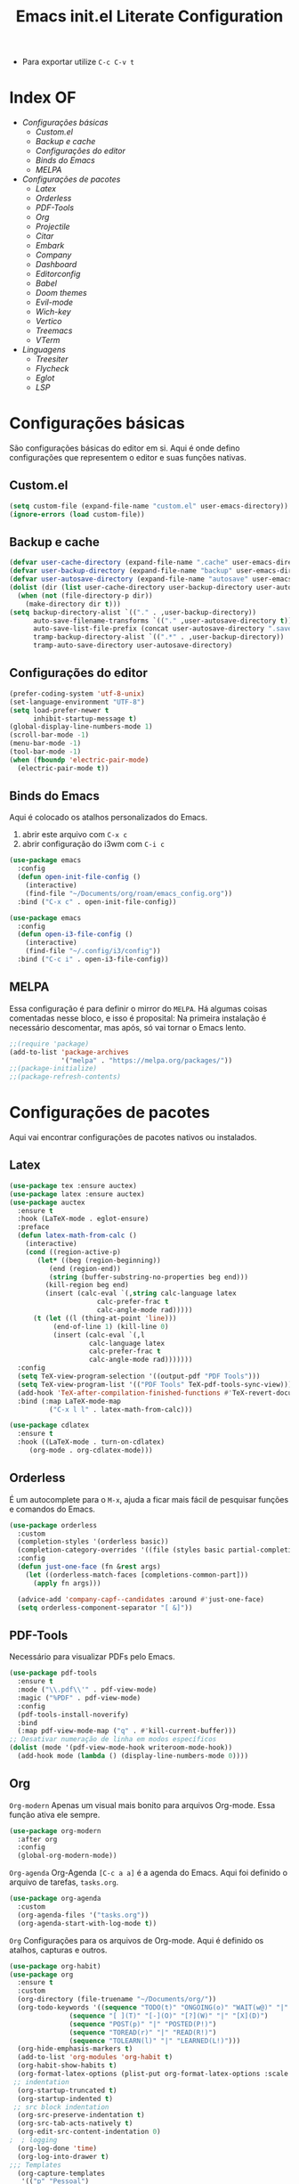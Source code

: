 #+title: Emacs init.el Literate Configuration
#+property: header-args:emacs-lisp :tangle ~/.emacs.d/init.el

+ Para exportar utilize ~C-c C-v t~

* Index OF
- [[Configurações básicas]]
  - [[Custom.el]]
  - [[Backup e cache]]
  - [[Configurações do editor]]
  - [[Binds do Emacs]]
  - [[MELPA]]
- [[Configurações de pacotes]]
  - [[Latex]]
  - [[Orderless]]
  - [[PDF-Tools]]
  - [[Org]]
  - [[Projectile]]
  - [[Citar]]
  - [[Embark]]
  - [[Company]]
  - [[Dashboard]]
  - [[Editorconfig]]
  - [[Babel]]
  - [[Doom themes]]
  - [[Evil-mode]]
  - [[Wich-key]]
  - [[Vertico]]
  - [[Treemacs]]
  - [[VTerm]]
- [[Linguagens]]
  - [[Treesiter]]
  - [[Flycheck]]
  - [[Eglot]]
  - [[LSP]]
    
* Configurações básicas
São configurações básicas do editor em si. Aqui é onde defino configurações que representem o editor e suas funções nativas.
** Custom.el
#+begin_src emacs-lisp
(setq custom-file (expand-file-name "custom.el" user-emacs-directory)) 
(ignore-errors (load custom-file))
#+end_src

** Backup e cache
#+begin_src emacs-lisp
(defvar user-cache-directory (expand-file-name ".cache" user-emacs-directory))
(defvar user-backup-directory (expand-file-name "backup" user-emacs-directory))
(defvar user-autosave-directory (expand-file-name "autosave" user-emacs-directory))
(dolist (dir (list user-cache-directory user-backup-directory user-autosave-directory))
  (when (not (file-directory-p dir))
    (make-directory dir t)))
(setq backup-directory-alist `(("." . ,user-backup-directory))
      auto-save-filename-transforms `(("." ,user-autosave-directory t))
      auto-save-list-file-prefix (concat user-autosave-directory ".saves-")
      tramp-backup-directory-alist `((".*" . ,user-backup-directory))
      tramp-auto-save-directory user-autosave-directory)
#+end_src

** Configurações do editor
#+begin_src emacs-lisp
(prefer-coding-system 'utf-8-unix)
(set-language-environment "UTF-8")
(setq load-prefer-newer t
      inhibit-startup-message t)
(global-display-line-numbers-mode 1)
(scroll-bar-mode -1)
(menu-bar-mode -1)
(tool-bar-mode -1)
(when (fboundp 'electric-pair-mode)
  (electric-pair-mode t))
#+end_src

** Binds do Emacs
Aqui é colocado os atalhos personalizados do Emacs.
1. abrir este arquivo com ~C-x c~
2. abrir configuração do i3wm com ~C-i c~
#+begin_src emacs-lisp
(use-package emacs
  :config
  (defun open-init-file-config ()
    (interactive)
    (find-file "~/Documents/org/roam/emacs_config.org"))
  :bind ("C-x c" . open-init-file-config))

(use-package emacs
  :config
  (defun open-i3-file-config ()
    (interactive)
    (find-file "~/.config/i3/config"))
  :bind ("C-c i" . open-i3-file-config))
#+end_src

** MELPA
Essa configuração é para definir o mirror do =MELPA=.
Há algumas coisas comentadas nesse bloco, e isso é proposital:
Na primeira instalação é necessário descomentar, mas após, só vai tornar o Emacs lento.
#+begin_src emacs-lisp
;;(require 'package)
(add-to-list 'package-archives
             '("melpa" . "https://melpa.org/packages/"))
;;(package-initialize)
;;(package-refresh-contents)
#+end_src

* Configurações de pacotes
Aqui vai encontrar configurações de pacotes nativos ou instalados.
** Latex
#+BEGIN_SRC emacs-lisp
(use-package tex :ensure auctex)
(use-package latex :ensure auctex)
(use-package auctex
  :ensure t
  :hook (LaTeX-mode . eglot-ensure)
  :preface
  (defun latex-math-from-calc ()
    (interactive)
    (cond ((region-active-p)
       (let* ((beg (region-beginning))
          (end (region-end))
          (string (buffer-substring-no-properties beg end)))
         (kill-region beg end)
         (insert (calc-eval `(,string calc-language latex
                      calc-prefer-frac t
                      calc-angle-mode rad)))))
      (t (let ((l (thing-at-point 'line)))
           (end-of-line 1) (kill-line 0)
           (insert (calc-eval `(,l
                    calc-language latex
                    calc-prefer-frac t
                    calc-angle-mode rad)))))))
  :config
  (setq TeX-view-program-selection '((output-pdf "PDF Tools")))
  (setq TeX-view-program-list '(("PDF Tools" TeX-pdf-tools-sync-view)))
  (add-hook 'TeX-after-compilation-finished-functions #'TeX-revert-document-buffer)
  :bind (:map LaTeX-mode-map
          ("C-x l l" . latex-math-from-calc)))

(use-package cdlatex
  :ensure t
  :hook ((LaTeX-mode . turn-on-cdlatex)
     (org-mode . org-cdlatex-mode)))
#+END_SRC
** Orderless
É um autocomplete para o =M-x=, ajuda a ficar mais fácil de pesquisar funções e comandos do Emacs.
#+begin_src emacs-lisp
(use-package orderless
  :custom
  (completion-styles '(orderless basic))
  (completion-category-overrides '((file (styles basic partial-completion))))
  :config
  (defun just-one-face (fn &rest args)
    (let ((orderless-match-faces [completions-common-part]))
      (apply fn args)))

  (advice-add 'company-capf--candidates :around #'just-one-face)
  (setq orderless-component-separator "[ &]"))
#+end_src

** PDF-Tools
Necessário para visualizar PDFs pelo Emacs.
#+begin_src emacs-lisp
(use-package pdf-tools
  :ensure t
  :mode ("\\.pdf\\'" . pdf-view-mode)
  :magic ("%PDF" . pdf-view-mode)
  :config
  (pdf-tools-install-noverify)
  :bind
  (:map pdf-view-mode-map ("q" . #'kill-current-buffer)))
;; Desativar numeração de linha em modos específicos
(dolist (mode '(pdf-view-mode-hook writeroom-mode-hook))
  (add-hook mode (lambda () (display-line-numbers-mode 0))))
#+end_src

** Org
~Org-modern~
Apenas um visual mais bonito para arquivos Org-mode. Essa função ativa ele sempre.
#+begin_src emacs-lisp
(use-package org-modern
  :after org
  :config
  (global-org-modern-mode))
#+end_src

~Org-agenda~
Org-Agenda =[C-c a a]= é a agenda do Emacs.
Aqui foi definido o arquivo de tarefas, =tasks.org=. 
#+begin_src emacs-lisp
(use-package org-agenda
  :custom
  (org-agenda-files '("tasks.org"))
  (org-agenda-start-with-log-mode t))
#+end_src

~Org~
Configurações para os arquivos de Org-mode.
Aqui é definido os atalhos, capturas e outros.
#+begin_src emacs-lisp
(use-package org-habit)
(use-package org
  :ensure t
  :custom
  (org-directory (file-truename "~/Documents/org/"))
  (org-todo-keywords '((sequence "TODO(t)" "ONGOING(o)" "WAIT(w@)" "|" "DONE(d!)" "CANCELED(c@)")
		       (sequence "[ ](T)" "[-](O)" "[?](W)" "|" "[X](D)")
		       (sequence "POST(p)" "|" "POSTED(P!)")
		       (sequence "TOREAD(r)" "|" "READ(R!)")
		       (sequence "TOLEARN(l)" "|" "LEARNED(L!)")))
  (org-hide-emphasis-markers t)
  (add-to-list 'org-modules 'org-habit t)
  (org-habit-show-habits t)
  (org-format-latex-options (plist-put org-format-latex-options :scale 2.0)) ;; scala do latex
 ;; indentation
  (org-startup-truncated t)
  (org-startup-indented t)
 ;; src block indentation
  (org-src-preserve-indentation t)
  (org-src-tab-acts-natively t)
  (org-edit-src-content-indentation 0)
;  ; logging
  (org-log-done 'time)
  (org-log-into-drawer t)
;;; Templates
  (org-capture-templates
   '(("p" "Pessoal")
      ("pc" "Casa" entry (file+olp "~/Documents/org/tasks.org" "Home")
       "* TODO %? :home: \nSCHEDULED: %^t\n%i" :empty-lines-after 1)
      ("ps" "Saúde" entry (file+olp "~/Documents/org/tasks.org" "Health")
       "* TODO %? :helt: \nSCHEDULED: %^t\n%i" :empty-lines-after 1)
      ("pp" "Projetos" entry (file+olp "~/Documents/org/tasks.org" "Project")
       "* TODO %? :projc: \nSCHEDULED: %^t\n%i" :empty-lines-after 1)
      ("pg" "Geral" entry (file+olp "~/Documents/org/tasks.org" "General")
       "* TODO %? :gener: \nSCHEDULED: %^t\n%i" :empty-lines-after 1)
      ("pr" "Rotina" entry (file+olp "~/Documents/org/tasks.org" "Rotina")
       "* TODO %? :rotina: \nSCHEDULED: %^t.+1d\n:PROPERTIES:\n:STYLE:    habit\n:END:\n%i" :empty-lines-after 1)
      
      ("f" "Financeiro")
      ("fp" "Pagar" entry (file+olp "~/Documents/org/tasks.org" "Pay")
       "* TODO %? :pay: \nSCHEDULED: %^t\n%i" :empty-lines-after 1)
      ("ft" "Trabalho" entry (file+olp "~/Documents/org/tasks.org" "Work")
       "* TODO %? :work: \nSCHEDULED: %^t\n%i" :empty-lines-after 1)
      ("fi" "Investimento" entry (file+olp "~/Documents/org/tasks.org" "Investment")
       "* TODO %? :invmt: \nSCHEDULED: %^t\n%i" :empty-lines-after 1)
      ("fc" "Contas" entry (file+olp "~/Documents/org/tasks.org" "Bill")
       "* TODO %? :bill: \nSCHEDULED: %^t\n%i" :empty-lines-after 1)

      ("a" "Aprender")
      ("al" "Leitura" entry (file+olp "~/Documents/org/tasks.org" "Read")
       "* TOREAD %? :read: \nSCHEDULED: %^t\n%i" :empty-lines-after 1)
      ("lp" "Pesquisa" entry (file+olp "~/Documents/org/tasks.org" "Research")
       "* TODO %? :resch: \nSCHEDULED: %^t\n%i" :empty-lines-after 1)
      ("le" "Escrever" entry (file+olp "~/Documents/org/tasks.org" "Write")
       "* TODO %? :write: \nSCHEDULED: %^t\n%i" :empty-lines-after 1)

      ("a" "Aeternus")
      ("ad" "Desafio" entry (file+olp "~/Documents/org/tasks.org" "Research")
       "* TODO %? :chalg: \nSCHEDULED: %^t\n%i" :empty-lines-after 1)
      ("aq" "Questão" entry (file+olp "~/Documents/org/tasks.org" "Question")
       "* TODO %? :quest: \nSCHEDULED: %^t\n%i" :empty-lines-after 1)
      ("ac" "Code" entry (file+olp "~/Documents/org/tasks.org" "Code")
       "* TODO %? :code: \nSCHEDULED: %^t\n%i" :empty-lines-after 1)
      ("ag" "Geral" entry (file+olp "~/Documents/org/tasks.org" "General")
       "* TODO %? :gener: \nSCHEDULED: %^t\n%i" :empty-lines-after 1)
      ))
  :bind ;; atalhos
  ("C-c a" . org-agenda)
  ("C-c l" . org-store-link)
  ("C-c c" . org-capture))
#+end_src

~Org-roam~
Aqui será definido os blocos do Org-roam, uma biblioteca de notas.
#+begin_src emacs-lisp
(use-package org-roam
  :ensure t
  :custom
  (org-roam-directory (file-truename "~/Documents/org/roam"))
  :config
  ;; If you're using a vertical completion framework, you might want a more informative completion interface
  (setq org-roam-node-display-template (concat "${title:*} " (propertize "${tags:10}" 'face 'org-tag)))
  (org-roam-db-autosync-enable)
  ;; If using org-roam-protocol
  (require 'org-roam-protocol)
  ;;org-roam templates
  (setq org-roam-capture-templates
   '(("a" "Aeternus")
     ("ag" "Geral" plain (file "~/Documents/org/templates/aeternus_default.org")
      :if-new (file+head "aeternus/aet_${slug}.org" "#+title: Aeternus: ${title}\n#+author: %n\n#+date: %U\n#+bibliography: references.bib\n#+cite_export: csl abnt.csl\n#+filetags: :aeternus:\n\n")
      :unarrowed t)
     ("am" "Aeternus Manuscritos" plain (file "~/Documents/org/templates/aeternus_ancient.org")
      :if-new (file+head "aeternus/anc_${slug}.org" "#+title: Aeternus: ${title}\n#+author: %n\n#+date: %U\n#+bibliography: references.bib\n#+cite_export: csl abnt.csl\n#+filetags: :aeternus:ancient:language:\n\n")
      :unarrowed t)
     
     ("t" "Tecnologia")
     ("ti" "IA" plain "%?"
      :target (file+head "tech/ia/${slug}.org" "#+title: IA: ${title}\n#+filetags: :IA:tech:\n#+author: %n\n#+date: %U\n\n")
      :unarrowed t)
     ("tg" "General" plain "%?"
      :target (file+head "tech/${slug}.org" "#+title: Tech: ${title}\n#+filetags: :tech:\n#+author: %n\n#+date: %U\n\n")
      :unarrowed t)
     ("tc" "Code" plain "%?"
      :target (file+head "tech/code/${slug}.org" "#+title: Code: ${title}\n#+filetags: :tech:code:programação:\n#+author: %n\n#+date: %U\n\n")
      :unarrowed t)

     ("c" "Ciência")
     ("cg" "Geral" plain (file "~/Documents/org/templates/science.org")
      :target (file+head "science/${slug}.org" "#+title: Science: ${title}\n#+startup: latexpreview inlineimages\n#+filetags: :ciencia:\n#+author: %n\n#+date: %U\n\n")
      :unarrowed t)
     ("cf" "Física" plain (file "~/Documents/org/templates/science.org")
      :target (file+head "science/physics/${slug}.org" "#+title: Física: ${title}\n#+startup: latexpreview inlineimages\n#+filetags: :ciencia:física:\n#+author: %n\n#+date: %U\n\n")
      :unarrowed t)
     ("ca" "Astrofísica" plain (file "~/Documents/org/templates/science.org")
      :target (file+head "science/astro/${slug}.org" "#+title: Astro: ${title}\n#+startup: latexpreview inlineimages\n#+filetags: :ciencia:astrofísica:física:\n#+author: %n\n#+date: %U\n\n")
      :unarrowed t)

     ("m" "Matemática")
     ("mg" "Geral" plain (file "~/Documents/org/templates/math.org")
      :target (file+head "math/${slug}.org" "#+title: Matematica: ${title}\n#+startup: latexpreview inlineimages\n#+filetags: :matematica:\n#+author: %n\n#+date: %U\n\n")
      :unarrowed t)
     ("ma" "Algebras" plain (file "~/Documents/org/templates/math.org")
      :target (file+head "math/${slug}.org" "#+title: Matematica: ${title}\n#+startup: latexpreview inlineimages\n#+filetags: :matematica:algebra:\n#+author: %n\n#+date: %U\n\n")
      :unarrowed t)
     ("me" "Equação" plain (file "~/Documents/org/templates/math.org")
      :target (file+head "math/${slug}.org" "#+title: Matematica: ${title}\n#+startup: latexpreview inlineimages\n#+filetags: :matematica:equação:\n#+author: %n\n#+date: %U\n\n")
      :unarrowed t)

     ("i" "Idioma")
     ("is" "Sumério" plain (file "~/Documents/org/templates/language.org")
      :target (file+head "sumerian/${slug}.org" "#+title: Sumério: ${title}\n#+filetags: :sumerian:sumério:\n#+author: %n\n#+date: %U\n\n")
      :unarrowed t)
     ("ii" "Inglês" plain (file "~/Documents/org/templates/language.org")
      :target (file+head "english/${slug}.org" "#+title: Inglês: ${title}\n#+filetags: :inglês:\n#+author: %n\n#+date: %U\n\n")
      :unarrowed t)

     ("g" "General" plain "%?"
      :target (file+head "${slug}.org" "#+title: ${note-title}\n#+created: %U\n")
      :unarrowed t)
     ("l" "Leitura" plain "%?"
      :target (file+head "${citar-citekey}.org" "#+title: ${note-title}\n#+created: %U\n")
      :unarrowed t)))
  :bind
  ; org-roam bind
  (("C-c n l" . org-roam-buffer-toggle)
   ("C-c n f" . org-roam-node-find)
   ("C-c n g" . org-roam-graph)
   ("C-c n i" . org-roam-node-insert)
   ("C-c n c" . org-roam-node-capture)
   ("C-c n u" . org-roam-ui-mode)
))
#+end_src

~Org-roam-bibitex~
#+begin_src emacs-lisp
(use-package org-roam-bibtex
  :ensure t
  :after (org-roam)
  :hook (org-roam-mode . org-roam-bibtex-mode)
  :custom
  (org-roam-bibtex-preformat-keywords
   '("=key=" "title" "file" "author" "keywords"))
  (orb-process-file-keyword t)
  (orb-process-file-field t)
  (orb-attached-file-extensions '("pdf")))
#+end_src

~Org-roam-UI~
Isso é uma interface para visualizar suas notas.
#+begin_src emacs-lisp
(use-package org-roam-ui
  :ensure t
  :after (org-roam)
  :custom
  (org-roam-ui-sync-theme t)
  (org-roam-ui-follow t)
  (org-roam-ui-update-on-save t)
  (org-roam-ui-open-on-start t))
#+end_src

** Projectile
Configurações relacionadas ao criar e gerenciar projetos no Emacs.
#+begin_src emacs-lisp
(use-package projectile
  :ensure t
  :init
  (projectile-mode)
  :bind-keymap
  ("C-c p" . projectile-command-map))
#+end_src

** Citar
~Citar~
#+begin_src emacs-lisp
(use-package citar
  :ensure t
  :custom
  (citar-bibliography global/bibliography-list)
  (citar-notes-paths '("~/Documents/org/roam/"))
  (citar-open-note-function 'orb-citar-edit-note)
  (citar-at-point-function 'embark-act)
  ; templates
  (citar-templates
   '((main . "${author editor:30%sn}     ${date year issued:4}     ${title:48}")
     (suffix . "          ${=key= id:15}    ${=type=:12}    ${tags keywords:*}")
     (preview . "${author editor:%etal} (${year issued date}) ${title}, ${journal journaltitle publisher container-title collection-title}.\n")
     (note . "Notes on ${author editor:%etal}, ${title}")))
  ; advices
  (advice-add 'org-cite-insert :after #'(lambda (args)
					              (save-excursion (left-char) (citar-org-update-prefix-suffix))))
  :bind
    (("C-c b b" . citar-insert-citation)
     ("C-c b r" . citar-insert-reference)
     ("C-c b o" . citar-open)))
#+end_src
~Citar-embark~
#+begin_src emacs-lisp
(use-package citar-embark
  :after (citar embark)
  :config
  (citar-embark-mode))
(setq global/bibliography-list '("~/.emacs.d/file.bib"))
#+end_src

~OC~
#+begin_src emacs-lisp
(use-package oc
  :custom
  (org-cite-insert-processor 'citar)
  (org-cite-follow-processor 'citar)
  (org-cite-activate-processor 'citar)
  (org-cite-global-bibliography global/bibliography-list)
  (org-cite-export-processors '((latex biblatex)
				(t csl)))
  (org-cite-csl-styles-dir "~/Documents/org/csl/"))
#+end_src

~Dependências OC~
#+begin_src emacs-lisp
(use-package oc-biblatex
  :after oc)
(use-package oc-csl
  :after oc)
(use-package oc-natbib
  :after oc)
#+end_src

~Citar-org-roam~
#+begin_src emacs-lisp
(use-package citar-org-roam
  :ensure t
  :after (citar org-roam)
  :config
  (citar-org-roam-mode)
  (setq citar-org-roam-note-title-template "${author} - ${title}")
  (setq citar-org-roam-capture-template-key "r"))
#+end_src

** Embark
#+begin_src emacs-lisp
;; Embark
(use-package embark
  :ensure t
    :hook (eldoc-documentation-functions . embark-eldoc-first-target)
  :custom
  (prefix-help-command #'embark-prefix-help-command)
  (add-to-list 'display-buffer-alist
	       '("\\`\\*Embark Collect \\(Live\\|Completions\\)\\*"
		 nil
		 (window-parameters (mode-line-format . none))))
  :bind
  ("C-." . embark-act)
  ("C-;" . embark-dwim)
  ("C-h B" . embark-bindings))
#+end_src

** Company
#+begin_src emacs-lisp
(use-package company
  :ensure t
  :hook (after-init . global-company-mode)
  :custom
  (company-minimum-prefix-length 2)
  (company-tooltip-limit 14)
  (company-tooltip-align-annotations t)
  (company-require-match 'never)
  (company-auto-commit nil)
  (company-dabbrev-other-buffers nil)
  (company-dabbrev-ignore-case nil)
  (company-dabbrev-downcase nil))
#+end_src

~Company-box~
#+begin_src emacs-lisp
(use-package company-box
  :ensure t
  :after company
  :hook (company-mode . company-box-mode)
  :custom
  (company-box-show-single-candidate t)
  (company-box-backends-colors nil)
  (company-box-tooltip-limit 50))
#+end_src

** Dashboard
Responsável por hookar um buffer ao ser iniciado. Não substitui o loader do Emacs, apenas sobrescreve uma nova janela.
Defina seu nome aqui, está como =Rahvax=.
#+begin_src emacs-lisp
(use-package dashboard
  :ensure t
  :config
  (setq dashboard-banner-logo-title "Bem-vindo ao Emacs, Rahvax!")
  (setq dashboard-startup-banner 'logo)
  (setq dashboard-center-content t)
  (setq dashboard-items '((recents   . 5)
                        (projects  . 5)
                        (agenda    . 5)))
  (setq dashboard-vertically-center-content t)
  (setq dashboard-display-icons-p t)     ; display icons on both GUI and terminal
  ;(setq dashboard-icon-type 'nerd-icons) ; use `nerd-icons' package
  (setq dashboard-icon-type 'all-the-icons)  ; use `all-the-icons' package
  (dashboard-modify-heading-icons '((recents   . "file-text")
                                  (projects . "file-directory") (agenda . "database")))
  (setq dashboard-set-heading-icons t)
  (setq dashboard-set-file-icons t)
  (setq dashboard-projects-switch-function 'projectile-switch-project)
  (setq dashboard-projects-backend 'projectile)
  (dashboard-setup-startup-hook)
)

(use-package nerd-icons
  :ensure t)
(use-package all-the-icons :ensure t)
#+end_src

** Editorconfig
Permitir usar os arquivos de =editorconfig= para configurar cada workspace.
#+begin_src emacs-lisp
(use-package editorconfig
  :ensure t
  :config
  (editorconfig-mode 1))
#+end_src

** Babel
Essa parada é insana! Isso aqui permite rodar códigos dentro de notas!
#+begin_src emacs-lisp
(require 'ob-C)
(require 'ob-python)
(use-package ob
  :custom
  (org-confirm-babel-evaluate nil)
  (org-babel-do-load-languages 'org-babel-load-languages '((emacs-lisp . t)
							   (rust . t)
							   (C . t)
							   (python . t)
							   (mermaid . t))))
(use-package ob-rust
  :ensure t)
;;(use-package ob-async
;;  :ensure t)
#+end_src

** Doom themes
Configurações do tema do Emacs, estou usando o Doom.
#+begin_src emacs-lisp
(use-package doom-themes
  :ensure t
  :config
  ;; Global settings (defaults)
  (setq doom-themes-enable-bold t    ; if nil, bold is universally disabled
        doom-themes-enable-italic t) ; if nil, italics is universally disabled
  (load-theme 'doom-one t)
  ;; treemacs theme
  (setq doom-themes-treemacs-theme "doom-atom") ; use "doom-colors" for less minimal icon theme
  (doom-themes-treemacs-config)
  ;; Corrects (and improves) org-mode's native fontification.
  (doom-themes-org-config))
#+end_src

~Doom-modeline~
#+begin_src emacs-lisp
(use-package doom-modeline
  :ensure t
  :hook (after-init . doom-modeline-mode))
#+end_src

** Evil-mode
Isso traz os atalhos e a dinâmica do VIM ao Emacs. Sou usuário de VIM!
#+begin_src emacs-lisp
(use-package evil
  :ensure t
  :init
  (setq evil-want-integration t) ;; This is optional since it's already set to t by default.
  (setq evil-want-keybinding nil)
  :config
  (evil-mode 1))
#+end_src

~evil-collection~
#+begin_src emacs-lisp
(use-package evil-collection
  :after evil
  :ensure t
  :config
  (evil-collection-init))
#+end_src

** Wich-key
#+begin_src emacs-lisp
(use-package which-key
  :ensure t
  :hook (after-init . which-key-mode)
  :config
  (which-key-setup-side-window-bottom))
#+end_src

** Vertico
#+begin_src emacs-lisp
(use-package vertico
  :ensure t
  :init
  (vertico-mode)
  :custom
  (vertico-cycle t)
  :bind
  (:map vertico-map
	("C-j" . vertico-next)
	("C-k" . vertico-previous)
	("C-f" . vertico-exit)
	:map minibuffer-local-map
	("M-h" . backward-kill-word)))
#+end_src

~Dependências~
#+begin_src emacs-lisp
(use-package savehist
  :ensure t
  :init
  (savehist-mode))
(use-package marginalia
  :ensure t
  :after (vertico)
  :init
  (marginalia-mode)
  :config
  (add-to-list 'marginalia-annotators '(marginalia-annotators-heavy marginalia-annotators-light nil)))
#+end_src

** Treemacs
Treemacs é basicamente o gerenciador de arquivos do Emacs.
Aqui vai encontrar toda sua configuração, é bem grande.
#+begin_src emacs-lisp
(use-package treemacs
  :hook (after-init . treemacs-project-follow-mode)
  :ensure t
  :defer t
  :init
  (with-eval-after-load 'winum
    (define-key winum-keymap (kbd "M-0") #'treemacs-select-window))
  :config
  (progn
    (setq treemacs-collapse-dirs                   (if treemacs-python-executable 3 0)
          treemacs-deferred-git-apply-delay        0.5
          treemacs-directory-name-transformer      #'identity
          treemacs-display-in-side-window          t
          treemacs-eldoc-display                   'simple
          treemacs-file-event-delay                2000
          treemacs-file-extension-regex            treemacs-last-period-regex-value
          treemacs-file-follow-delay               0.2
          treemacs-file-name-transformer           #'identity
          treemacs-follow-after-init               t
          treemacs-expand-after-init               t
          treemacs-find-workspace-method           'find-for-file-or-pick-first
          treemacs-git-command-pipe                ""
          treemacs-goto-tag-strategy               'refetch-index
          treemacs-header-scroll-indicators        '(nil . "^^^^^^")
          treemacs-hide-dot-git-directory          t
          treemacs-indentation                     2
          treemacs-indentation-string              " "
          treemacs-is-never-other-window           nil
          treemacs-max-git-entries                 5000
          treemacs-missing-project-action          'ask
          treemacs-move-files-by-mouse-dragging    t
          treemacs-move-forward-on-expand          nil
          treemacs-no-png-images                   nil
          treemacs-no-delete-other-windows         t
          treemacs-project-follow-cleanup          nil
          treemacs-persist-file                    (expand-file-name ".cache/treemacs-persist" user-emacs-directory)
          treemacs-position                        'left
          treemacs-read-string-input               'from-child-frame
          treemacs-recenter-distance               0.1
          treemacs-recenter-after-file-follow      nil
          treemacs-recenter-after-tag-follow       nil
          treemacs-recenter-after-project-jump     'always
          treemacs-recenter-after-project-expand   'on-distance
          treemacs-litter-directories              '("/node_modules" "/.venv" "/.cask")
          treemacs-project-follow-into-home        nil
          treemacs-show-cursor                     nil
          treemacs-show-hidden-files               t
          treemacs-silent-filewatch                nil
          treemacs-silent-refresh                  nil
          treemacs-sorting                         'alphabetic-asc
          treemacs-select-when-already-in-treemacs 'move-back
          treemacs-space-between-root-nodes        t
          treemacs-tag-follow-cleanup              t
          treemacs-tag-follow-delay                1.5
          treemacs-text-scale                      nil
          treemacs-user-mode-line-format           nil
          treemacs-user-header-line-format         nil
          treemacs-wide-toggle-width               70
          treemacs-width                           35
          treemacs-width-increment                 1
          treemacs-width-is-initially-locked       t
          treemacs-workspace-switch-cleanup        nil)

    ;; The default width and height of the icons is 22 pixels. If you are
    ;; using a Hi-DPI display, uncomment this to double the icon size.
    ;;(treemacs-resize-icons 44)

    (treemacs-follow-mode t)
    (treemacs-filewatch-mode t)
    (treemacs-fringe-indicator-mode 'always)
    (when treemacs-python-executable
      (treemacs-git-commit-diff-mode t))

    (pcase (cons (not (null (executable-find "git")))
                 (not (null treemacs-python-executable)))
      (`(t . t)
       (treemacs-git-mode 'deferred))
      (`(t . _)
       (treemacs-git-mode 'simple)))

    (treemacs-hide-gitignored-files-mode nil))
  :bind
  (:map global-map
        ("C-x t o"   . treemacs-select-window)
        ("C-x t 1"   . treemacs-delete-other-windows)
        ("C-x t t"   . treemacs)
        ("C-x t d"   . treemacs-select-directory)
        ("C-x t B"   . treemacs-bookmark)
        ("C-x t C-t" . treemacs-find-file)
        ("C-x t M-t" . treemacs-find-tag)))
(use-package treemacs-evil
  :after (treemacs evil)
  :ensure t)
(use-package treemacs-projectile
  :after (treemacs projectile)
  :ensure t)
(use-package treemacs-magit
  :after (treemacs magit)
  :ensure t)
(use-package treemacs-icons-dired
  :hook (dired-mode . treemacs-icons-dired-enable-once)
  :ensure t)
(use-package all-the-icons
  :ensure t)
(use-package treemacs-persp ;;treemacs-perspective if you use perspective.el vs. persp-mode
  :after (treemacs persp-mode) ;;or perspective vs. persp-mode
  :ensure t
  :config (treemacs-set-scope-type 'Perspectives))
(use-package treemacs-tab-bar ;;treemacs-tab-bar if you use tab-bar-mode
  :after (treemacs)
  :ensure t
  :config (treemacs-set-scope-type 'Tabs))
#+end_src

** Vterm
Aqui estou usando o VTERM para ter buffers de terminais.
Porém, como tem =Evil-mode=, você pode usar =:term=.
#+begin_src emacs-lisp
(use-package vterm
  :ensure t
  :init
  (defun run-vterm-custom ()
    "This function will run vterm inside the project root or in the current directory."
    (interactive)
    (if (projectile-project-p) (projectile-run-vterm) (vterm default-directory)))

  (defun run-vterm-other-window-custom ()
    "This function will run vterm in other window inside the project root or in the current directory."
    (interactive)
    (if (projectile-project-p) (projectile-run-vterm-other-window) (vterm-other-window default-directory)))
  
  :bind (("C-c t" . run-vterm-custom)
	 ("C-c C-t" . run-vterm-other-window-custom)))
#+end_src

* Linguagens
** Treesiter
A configuração da "gramática" das linguagens de programação que eu uso.
#+begin_src emacs-lisp
(setq treesit-language-source-alist
      '((rust "https://github.com/tree-sitter/tree-sitter-rust")
	    (javascript "https://github.com/tree-sitter/tree-sitter-javascript")
	    (typescript "https://github.com/tree-sitter/tree-sitter-typescript" "master" "typescript/src")
	    (tsx "https://github.com/tree-sitter/tree-sitter-typescript" "master" "tsx/src")
	    (dockerfile "https://github.com/camdencheek/tree-sitter-dockerfile")
	    (make "https://github.com/alemuller/tree-sitter-make")
	    (markdown "https://github.com/ikatyang/tree-sitter-markdown")
	    (python "https://github.com/tree-sitter/tree-sitter-python")
	    (toml "https://github.com/tree-sitter/tree-sitter-toml")
	    (yaml "https://github.com/ikatyang/tree-sitter-yaml")
	    (html "https://github.com/tree-sitter/tree-sitter-html")
	    (css "https://github.com/tree-sitter/tree-sitter-css")
	    (json "https://github.com/tree-sitter/tree-sitter-json")
	    (c "https://github.com/tree-sitter/tree-sitter-c")
	    (cpp "https://github.com/tree-sitter/tree-sitter-cpp")
	    (cmake "https://github.com/uyha/tree-sitter-cmake")
	    (org "https://github.com/milisims/tree-sitter-org")
	    ))

(use-package python-mode
  :mode "\\.py\\'" :hook (python-ts-mode . eglot-ensure)
  :init
  (add-to-list 'org-src-lang-modes '("python" . python-ts))
  (add-to-list 'major-mode-remap-alist '(python-mode . python-ts-mode)))
(use-package html-mode :mode "\\.html\\'" :hook (html-mode . eglot-ensure))

(use-package js-ts-mode
  :mode "\\.js\\'"
  :hook ((js-ts-mode . eglot-ensure))
  :init
  (add-to-list 'major-mode-remap-alist '(javascript-mode . js-ts-mode))
  (add-to-list 'org-src-lang-modes '("javascript" . js-ts)))

(use-package typescript-ts-mode
  :mode "\\.ts\\'"
  :hook ((typescript-ts-mode . eglot-ensure))
  :init
  (add-to-list 'major-mode-remap-alist '(typescript-mode . typescript-ts-mode))
  (add-to-list 'org-src-lang-modes '("typescript" . typescript-ts)))

(use-package json-ts-mode
  :mode "\\.json\\'"
  :hook ((json-ts-mode . eglot-ensure))
  :init
  (add-to-list 'major-mode-remap-alist '(json-mode . json-ts-mode))
  (add-to-list 'org-src-lang-modes '("json" . json-ts)))

(use-package tsx-ts-mode
  :mode "\\.tsx\\'"
  :hook ((tsx-ts-mode . eglot-ensure))
  :init
  (add-to-list 'org-src-lang-modes '("tsx" . tsx-ts)))

(use-package c-ts-mode
  :mode "\\.c\\'"
  :mode "\\.h\\'"
  :hook ((c-ts-mode . eglot-ensure))
  :init
  ; (add-to-list 'major-mode-remap-alist '(c-mode . c-ts-mode))
  (add-to-list 'org-src-lang-modes '("c" . c-ts))
  :config
  (defun my-c-ts-indent-style ()
    "Override the built-in K&R indentation style with some additional rules"
    `(((match "case_statement" "compound_statement") parent-bol c-ts-mode-indent-offset)
      ,@(alist-get 'k&r (c-ts-mode--indent-styles 'c))))
  :custom
  (c-ts-mode-indent-style #'my-c-ts-indent-style))

(use-package c++-ts-mode
  :mode "\\.cpp\\'"
  :mode "\\.cxx\\'"
  :mode "\\.hpp\\'"
  :hook ((c++-ts-mode . eglot-ensure)
)
  :init
  ; (add-to-list 'major-mode-remap-alist '(c++-mode . c++-ts-mode))
  (add-to-list 'org-src-lang-modes '("c++" . c++-ts))
  (add-to-list 'org-src-lang-modes '("cpp" . c++-ts)))
#+end_src

** Flycheck
#+begin_src emacs-lisp
(use-package flycheck
  :ensure t
  :init
  (global-flycheck-mode))
#+end_src

#+begin_src emacs-lisp
(use-package flycheck-posframe
  :ensure t
  :after flycheck
  :hook (flycheck-mode . flycheck-posframe-mode))
#+end_src

#+begin_src emacs-lisp
(use-package flycheck-popup-tip
  :ensure t
  :after flycheck
  :hook (flycheck-mode . flycheck-popup-tip-mode)) 
#+end_src

#+begin_src emacs-lisp
(use-package flycheck-eglot
  :ensure t
  :after (eglot flycheck)
  :hook (eglot-managed-mode . flycheck-eglot-mode))
#+end_src

** Eglot
#+begin_src emacs-lisp
(use-package eglot
  :ensure t
  :init
  (setq eglot-sync-connect 1
	eglot-autoshutdown t
	eglot-auto-display-help-buffer nil)
  :config
  (setq eglot-stay-out-of '(flymake))
  (setq-default eglot-workspace-configuration
		'(:solidity (:defaultCompiler "remote"
			     :compileUsingLocalVersion "latest"
           		         :compileUsingLocalVersion "solc")
		  :rust-analyzer (:procMacro (:ignored (:leptos_macro ["server"])))))
		    ;; '((solidity
		    ;;    (defaultCompiler . "remote")
		    ;;    (compileUsingRemoteVersion . "latest")
		    ;;    (compileUsingLocalVersion . "solc")))
  (add-to-list 'eglot-server-programs
	           '(solidity-mode . ("vscode-solidity-server" "--stdio")))
  (add-to-list 'eglot-server-programs
	       '((elixir-ts-mode heex-ts-mode) . ("elixir-ls"))))
#+end_src

** LSP
#+begin_src emacs-lisp
(use-package markdown-mode
  :hook (markdown-mode . lsp)
  :config
  (require 'lsp-marksman))

(add-hook 'rust-mode-hook 'eglot-ensure)
#+end_src
